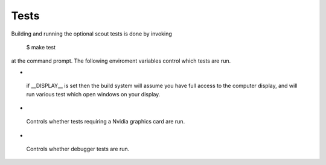 .. _tests:

Tests
=====================

Building and running the optional scout tests is done by invoking

        $ make test

at the command prompt. The following enviroment variables control 
which tests are run.

*  .. envvar:: DISPLAY

  if __DISPLAY__ is set then the build system will assume you have
  full access to the computer display, and will run various test which
  open windows on your display.
   
*  .. envvar:: SC_NVIDIA

  Controls whether tests requiring a Nvidia graphics card are run.

*  .. envvar:: SC_DEBUG_TESTS

  Controls whether debugger tests are run.
 
.. ifconfig:: lanl==True

  .. include:: lanl-only/tests.rst

